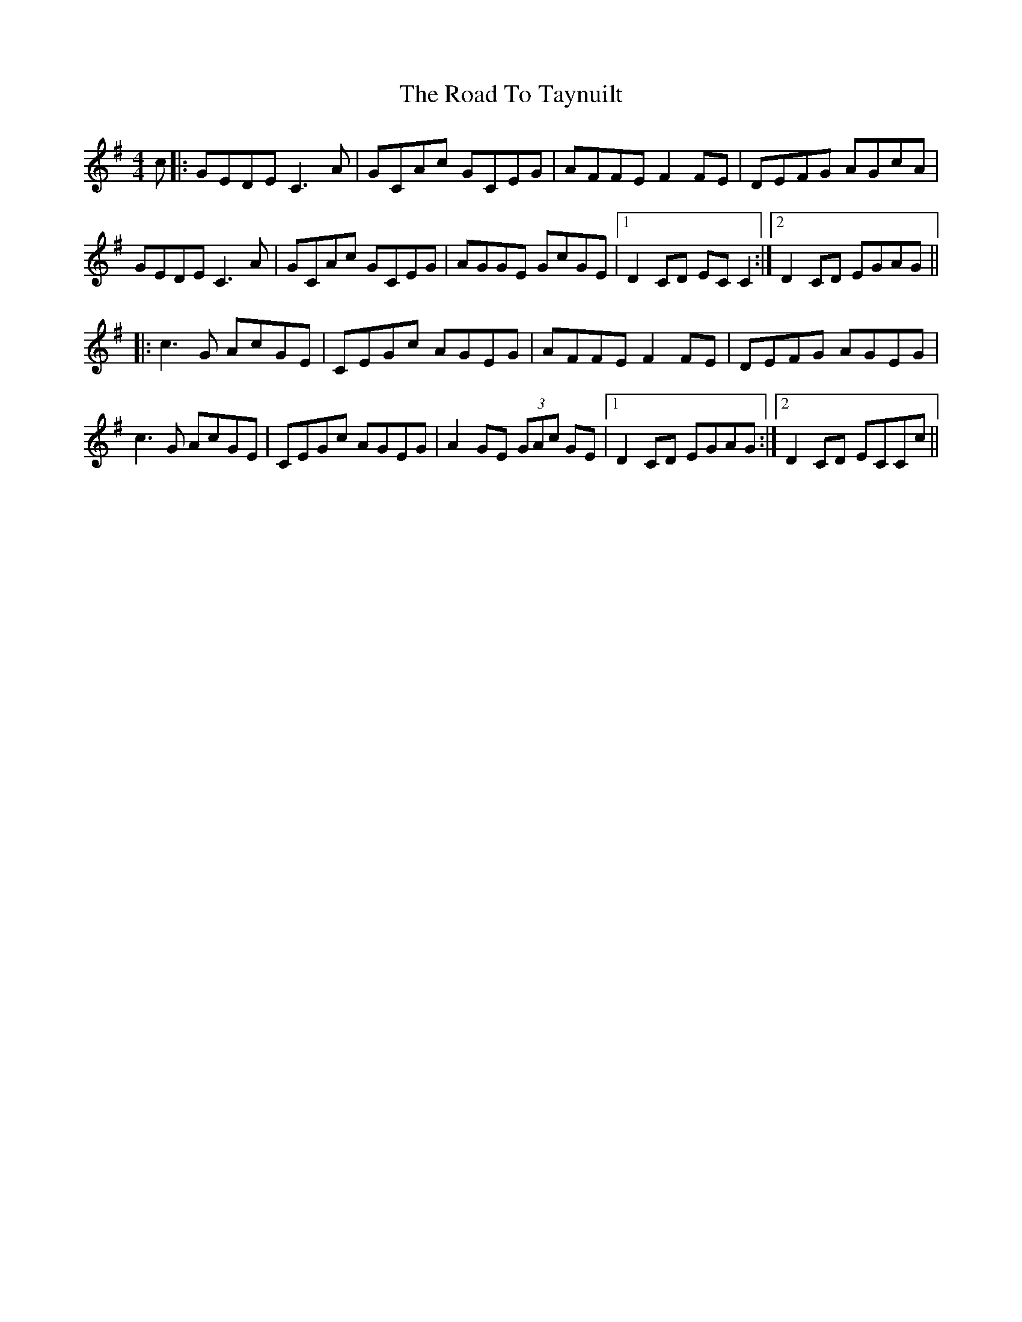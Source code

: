 X: 34805
T: Road To Taynuilt, The
R: reel
M: 4/4
K: Gmajor
c|:GEDE C3A|GCAc GCEG|AFFE F2FE|DEFG AGcA|
GEDE C3A|GCAc GCEG|AGGE GcGE|1 D2 CD EC C2:|2 D2 CD EGAG||
|:c3G AcGE|CEGc AGEG|AFFE F2FE|DEFG AGEG|
c3G AcGE|CEGc AGEG|A2 GE (3GAc GE|1 D2 CD EGAG:|2 D2 CD ECCc||

